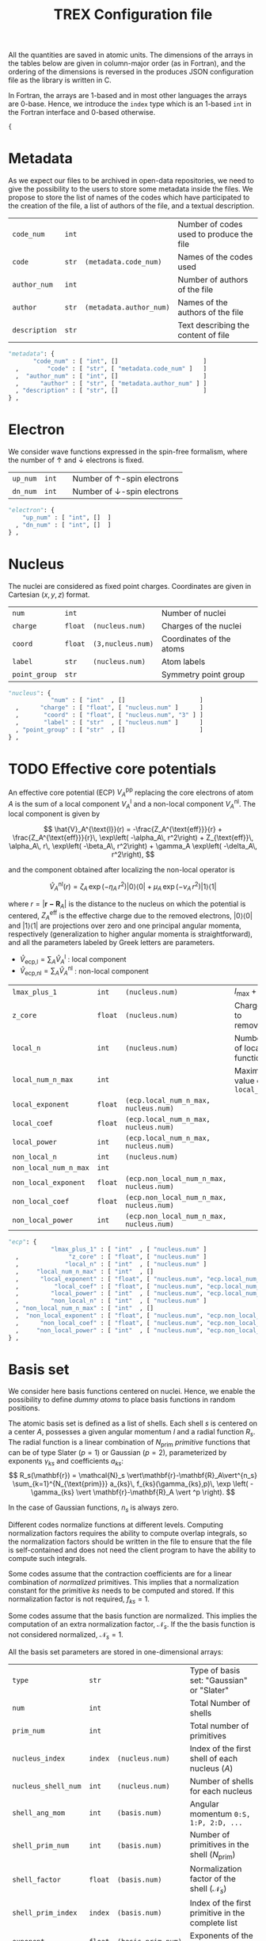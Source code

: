 #+TITLE: TREX Configuration file
#+STARTUP: latexpreview

All the quantities are saved in atomic units.
The dimensions of the arrays in the tables below are given in
column-major order (as in Fortran), and the ordering of the dimensions
is reversed in the produces JSON configuration file as the library is
written in C.

In Fortran, the arrays are 1-based and in most other languages the
arrays are 0-base. Hence, we introduce the ~index~ type which is an
1-based ~int~ in the Fortran interface and 0-based otherwise.

  #+begin_src python :tangle trex.json 
{
  #+end_src

* Metadata
  
  As we expect our files to be archived in open-data repositories, we
  need to give the possibility to the users to store some metadata
  inside the files. We propose to store the list of names of the codes
  which have participated to the creation of the file, a list of
  authors of the file, and a textual description.

  #+NAME: metadata
  | ~code_num~    | ~int~ |                         | Number of codes used to produce the file |
  | ~code~        | ~str~ | ~(metadata.code_num)~   | Names of the codes used                  |
  | ~author_num~  | ~int~ |                         | Number of authors of the file            |
  | ~author~      | ~str~ | ~(metadata.author_num)~ | Names of the authors of the file         |
  | ~description~ | ~str~ |                         | Text describing the content of file      |

  #+CALL: json(data=metadata, title="metadata")
  #+RESULTS:
  :results:
  #+begin_src python :tangle trex.json
      "metadata": {
             "code_num" : [ "int", []                        ]
        ,        "code" : [ "str", [ "metadata.code_num" ]   ]
        ,  "author_num" : [ "int", []                        ]
        ,      "author" : [ "str", [ "metadata.author_num" ] ]
        , "description" : [ "str", []                        ]
      } ,
  #+end_src
  :end:

* Electron

   We consider wave functions expressed in the spin-free formalism, where
   the number of \uparrow and \downarrow electrons is fixed.

  #+NAME:electron
  | ~up_num~ | ~int~ |   | Number of \uparrow-spin electrons   |
  | ~dn_num~ | ~int~ |   | Number of \downarrow-spin electrons |

  #+CALL: json(data=electron, title="electron")
  #+RESULTS:
  :results:
  #+begin_src python :tangle trex.json
      "electron": {
          "up_num" : [ "int", []  ]
        , "dn_num" : [ "int", []  ]
      } ,
  #+end_src
  :end:

* Nucleus

  The nuclei are considered as fixed point charges. Coordinates are
  given in Cartesian $(x,y,z)$ format.

  #+NAME: nucleus
  | ~num~         | ~int~   |                   | Number of nuclei         |
  | ~charge~      | ~float~ | ~(nucleus.num)~   | Charges of the nuclei    |
  | ~coord~       | ~float~ | ~(3,nucleus.num)~ | Coordinates of the atoms |
  | ~label~       | ~str~   | ~(nucleus.num)~   | Atom labels              |
  | ~point_group~ | ~str~   |                   | Symmetry point group     |

  #+CALL: json(data=nucleus, title="nucleus")
  #+RESULTS:
  :results:
  #+begin_src python :tangle trex.json
      "nucleus": {
                  "num" : [ "int"  , []                     ]
        ,      "charge" : [ "float", [ "nucleus.num" ]      ]
        ,       "coord" : [ "float", [ "nucleus.num", "3" ] ]
        ,       "label" : [ "str"  , [ "nucleus.num" ]      ]
        , "point_group" : [ "str"  , []                     ]
      } ,
  #+end_src
  :end:

* TODO Effective core potentials

  An effective core potential (ECP) $V_A^{\text{pp}}$ replacing the
  core electrons of atom $A$ is the sum of a local component
  $V_A^{\text{l}}$ and a non-local component $V_A^{\text{nl}}$.
  The local component is given by

  \[
  \hat{V}_A^{\text{l}}(r) = -\frac{Z_A^{\text{eff}}}{r} +
  \frac{Z_A^{\text{eff}}}{r}\, \exp\left( -\alpha_A\, r^2\right) +
  Z_{\text{eff}}\, \alpha_A\, r\, \exp\left( -\beta_A\, r^2\right) +
  \gamma_A \exp\left( -\delta_A\, r^2\right),
  \]

  and the component obtained after localizing the non-local operator is

  \[
  \hat{V}_A^{\text{nl}}(r) =
  \zeta_A\, \exp\left( -\eta_A\, r^2\right) |0\rangle \langle 0| +
  \mu_A \,  \exp\left( -\nu_A \, r^2\right) |1\rangle \langle 1|
  \]

  where $r=|\mathbf{r-R}_A|$ is the distance to the nucleus on which the
  potential is centered, $Z_A^{\text{eff}}$ is the effective charge
  due to the removed electrons, $|0\rangle \langle 0|$
  and $|1\rangle \langle 1|$ are projections over zero and one principal angular
  momenta, respectively (generalization to higher angular momenta is
  straightforward),  and all the parameters labeled by Greek
  letters are parameters.

  - $\hat{V}_\text{ecp,l} = \sum_A \hat{V}_A^{\text{l}}$ : local component
  - $\hat{V}_\text{ecp,nl} = \sum_A \hat{V}_A^{\text{nl}}$ : non-local component

  #+NAME: ecp
  | ~lmax_plus_1~         | ~int~   | ~(nucleus.num)~                          | $l_{\max} + 1$             |
  | ~z_core~              | ~float~ | ~(nucleus.num)~                          | Charges to remove          |
  | ~local_n~             | ~int~   | ~(nucleus.num)~                          | Number of local function   |
  | ~local_num_n_max~     | ~int~   |                                          | Maximum value of ~local_n~ |
  | ~local_exponent~      | ~float~ | ~(ecp.local_num_n_max, nucleus.num)~     |                            |
  | ~local_coef~          | ~float~ | ~(ecp.local_num_n_max, nucleus.num)~     |                            |
  | ~local_power~         | ~int~   | ~(ecp.local_num_n_max, nucleus.num)~     |                            |
  | ~non_local_n~         | ~int~   | ~(nucleus.num)~                          |                            |
  | ~non_local_num_n_max~ | ~int~   |                                          |                            |
  | ~non_local_exponent~  | ~float~ | ~(ecp.non_local_num_n_max, nucleus.num)~ |                            |
  | ~non_local_coef~      | ~float~ | ~(ecp.non_local_num_n_max, nucleus.num)~ |                            |
  | ~non_local_power~     | ~int~   | ~(ecp.non_local_num_n_max, nucleus.num)~ |                            |

  #+CALL: json(data=ecp, title="ecp")

  #+RESULTS:
  :results:
  #+begin_src python :tangle trex.json
      "ecp": {
                  "lmax_plus_1" : [ "int"  , [ "nucleus.num" ]                            ]
        ,              "z_core" : [ "float", [ "nucleus.num" ]                            ]
        ,             "local_n" : [ "int"  , [ "nucleus.num" ]                            ]
        ,     "local_num_n_max" : [ "int"  , []                                           ]
        ,      "local_exponent" : [ "float", [ "nucleus.num", "ecp.local_num_n_max" ]     ]
        ,          "local_coef" : [ "float", [ "nucleus.num", "ecp.local_num_n_max" ]     ]
        ,         "local_power" : [ "int"  , [ "nucleus.num", "ecp.local_num_n_max" ]     ]
        ,         "non_local_n" : [ "int"  , [ "nucleus.num" ]                            ]
        , "non_local_num_n_max" : [ "int"  , []                                           ]
        ,  "non_local_exponent" : [ "float", [ "nucleus.num", "ecp.non_local_num_n_max" ] ]
        ,      "non_local_coef" : [ "float", [ "nucleus.num", "ecp.non_local_num_n_max" ] ]
        ,     "non_local_power" : [ "int"  , [ "nucleus.num", "ecp.non_local_num_n_max" ] ]
      } ,
  #+end_src
  :end:

* Basis set

  We consider here basis functions centered on nuclei. Hence, we enable
  the possibility to define /dummy atoms/ to place basis functions in
  random positions.

  The atomic basis set is defined as a list of shells. Each shell $s$ is
  centered on a center $A$, possesses a given angular momentum $l$ and a
  radial function $R_s$. The radial function is a linear combination of
  $N_{\text{prim}}$ /primitive/ functions that can be of type
  Slater ($p=1$) or Gaussian ($p=2$),
  parameterized by exponents $\gamma_{ks}$ and coefficients $a_{ks}$:
  \[
  R_s(\mathbf{r}) = \mathcal{N}_s \vert\mathbf{r}-\mathbf{R}_A\vert^{n_s}
  \sum_{k=1}^{N_{\text{prim}}} a_{ks}\, f_{ks}(\gamma_{ks},p)\,
  \exp \left( - \gamma_{ks}
  \vert \mathbf{r}-\mathbf{R}_A \vert ^p \right). 
  \]

  In the case of Gaussian functions, $n_s$ is always zero.

  Different codes normalize functions at different levels. Computing
  normalization factors requires the ability to compute overlap
  integrals, so the normalization factors should be written in the
  file to ensure that the file is self-contained and does not need the
  client program to have the ability to compute such integrals.

  Some codes assume that the contraction coefficients are for a linear
  combination of /normalized/ primitives. This implies that a normalization
  constant for the primitive $ks$ needs to be computed and stored. If
  this normalization factor is not required, $f_{ks}=1$.
  
  Some codes assume that the basis function are normalized. This
  implies the computation of an extra normalization factor, $\mathcal{N}_s$.
  If the the basis function is not considered normalized, $\mathcal{N}_s=1$.


  All the basis set parameters are stored in one-dimensional arrays:

  #+NAME: basis
  | ~type~              | ~str~   |                    | Type of basis set: "Gaussian" or "Slater"                |
  | ~num~               | ~int~   |                    | Total Number of shells                                   |
  | ~prim_num~          | ~int~   |                    | Total number of primitives                               |
  | ~nucleus_index~     | ~index~ | ~(nucleus.num)~    | Index of the first shell of each nucleus ($A$)           |
  | ~nucleus_shell_num~ | ~int~   | ~(nucleus.num)~    | Number of shells for each nucleus                        |
  | ~shell_ang_mom~     | ~int~   | ~(basis.num)~      | Angular momentum ~0:S, 1:P, 2:D, ...~                    |
  | ~shell_prim_num~    | ~int~   | ~(basis.num)~      | Number of primitives in the shell ($N_{\text{prim}}$)    |
  | ~shell_factor~      | ~float~ | ~(basis.num)~      | Normalization factor of the shell ($\mathcal{N}_s$)      |
  | ~shell_prim_index~  | ~index~ | ~(basis.num)~      | Index of the first primitive in the complete list        |
  | ~exponent~          | ~float~ | ~(basis.prim_num)~ | Exponents of the primitives ($\gamma_{ks})               |
  | ~coefficient~       | ~float~ | ~(basis.prim_num)~ | Coefficients of the primitives ($a_{ks}$)                |
  | ~prim_factor~       | ~float~ | ~(basis.prim_num)~ | Normalization coefficients for the primitives ($f_{ks}$) |
    
  #+CALL: json(data=basis, title="basis")

  #+RESULTS:
  :results:
  #+begin_src python :tangle trex.json
      "basis": {
                       "type" : [ "str"  , []                   ]
        ,               "num" : [ "int"  , []                   ]
        ,          "prim_num" : [ "int"  , []                   ]
        ,     "nucleus_index" : [ "index"  , [ "nucleus.num" ]    ]
        , "nucleus_shell_num" : [ "int"  , [ "nucleus.num" ]    ]
        ,     "shell_ang_mom" : [ "int"  , [ "basis.num" ]      ]
        ,    "shell_prim_num" : [ "int"  , [ "basis.num" ]      ]
        ,      "shell_factor" : [ "float", [ "basis.num" ]      ]
        ,  "shell_prim_index" : [ "index"  , [ "basis.num" ]      ]
        ,          "exponent" : [ "float", [ "basis.prim_num" ] ]
        ,       "coefficient" : [ "float", [ "basis.prim_num" ] ]
        ,       "prim_factor" : [ "float", [ "basis.prim_num" ] ]
      } ,
  #+end_src
  :end:

  For example, consider H_2 with the following basis set (in GAMESS
  format), where both the AOs and primitives are considered normalized:

   #+BEGIN_EXAMPLE
HYDROGEN
S   5
1         3.387000E+01           6.068000E-03
2         5.095000E+00           4.530800E-02
3         1.159000E+00           2.028220E-01
4         3.258000E-01           5.039030E-01
5         1.027000E-01           3.834210E-01
S   1
1         3.258000E-01           1.000000E+00
S   1
1         1.027000E-01           1.000000E+00
P   1
1         1.407000E+00           1.000000E+00
P   1
1         3.880000E-01           1.000000E+00
D   1
1         1.057000E+00           1.0000000
   #+END_EXAMPLE

   we have:

   #+BEGIN_EXAMPLE
type     = "Gaussian"
num      = 12
prim_num = 20

nucleus_index    = [0 , 6]
shell_ang_mom    = [0 , 0 , 0 , 1 , 1 , 2 , 0 , 0 , 0 , 1 , 1 , 2 ]
shell_prim_num   = [5 , 1 , 1 , 1 , 1 , 1 , 5 , 1 , 1 , 1 , 1 , 1 ]
shell_prim_index = [0 , 5 , 6 , 7 , 8 , 9 , 10, 15, 16, 17, 18, 19]
shell_factor     = [1., 1., 1., 1., 1., 1., 1., 1., 1., 1., 1., 1.]

exponent =
[ 33.87, 5.095, 1.159, 0.3258, 0.1027, 0.3258, 0.1027, 1.407,
  0.388, 1.057, 33.87, 5.095, 1.159, 0.3258, 0.1027, 0.3258, 0.1027, 1.407,
  0.388, 1.057]

coefficient =
[ 0.006068, 0.045308, 0.202822, 0.503903, 0.383421, 1.0, 1.0,
  1.0, 1.0, 1.0, 0.006068, 0.045308, 0.202822, 0.503903, 0.383421, 1.0, 1.0,
  1.0, 1.0, 1.0]

prim_factor =
[ 1.0006253235944540e+01, 2.4169531573445120e+00, 7.9610924849766440e-01
  3.0734305383061117e-01, 1.2929684417481876e-01, 3.0734305383061117e-01,
  1.2929684417481876e-01, 2.1842769845268308e+00, 4.3649547399719840e-01,
  1.8135965626177861e+00, 1.0006253235944540e+01, 2.4169531573445120e+00,
  7.9610924849766440e-01, 3.0734305383061117e-01, 1.2929684417481876e-01,
  3.0734305383061117e-01, 1.2929684417481876e-01, 2.1842769845268308e+00,
  4.3649547399719840e-01, 1.8135965626177861e+00 ]
   #+END_EXAMPLE

* Atomic orbitals

  Going from the atomic basis set to AOs implies a systematic
  construction of all the angular functions of each shell.  We
  consider two cases for the angular functions: the real-valued
  spherical harmonics, and the polynomials in Cartesian coordinates.
  In the case of spherical harmonics, the AOs are ordered in
  increasing magnetic quantum number ($-l \le m \le l$), and in the case
  of polynomials we impose the canonical ordering of the
  Libint2 library, i.e

  \begin{eqnarray}
  p & : & p_x, p_y, p_z \nonumber \\
  d & : & d_{xx}, d_{xy}, d_{xz}, d_{yy}, d_{yz}, d_{zz} \nonumber \\
  f & : & f_{xxx}, f_{xxy}, f_{xxz}, f_{xyy}, f_{xyz}, f_{xzz}, f_{yyy}, f_{yyz}, f_{yzz},      …f_{zzz} \nonumber \\
  {\rm etc.} \nonumber
  \end{eqnarray}

  AOs are defined as

  \[
  \chi_i (\mathbf{r}) = \mathcal{N}_i\, P_{\eta(i)}(\mathbf{r})\, R_{\theta(i)} (\mathbf{r})
  \]

  where $i$ is the atomic orbital index,
  $P$ encodes for either the
  polynomials or the spherical harmonics, $\theta(i)$ returns the
  shell on which the AO is expanded, and $\eta(i)$ denotes which
  angular function is chosen.
  $\mathcal{N}_i$ is a normalization factor that enables the
  possibility to have different normalization coefficients within a
  shell, as in the GAMESS convention where
  $\mathcal{N}_{x^2} \ne \mathcal{N}_{xy}$ because
  \[ \left[ \iiint \left(x-X_A \right)^2 R_{\theta(i)}
  (\mathbf{r}) dx\, dy\, dz \right]^{-1/2} \ne 
   \left[ \iiint \left( x-X_A \right) \left( y-Y_A \right) R_{\theta(i)}
  (\mathbf{r}) dx\, dy\, dz \right]^{-1/2}.  \] 

  In such a case, one should set the normalization of the shell (in
  the [[Basis set][Basis set]] section) to $\mathcal{N}_{z^2}$, which is the
  normalization factor of the atomic orbitals in spherical coordinates.
  The normalization factor of the $xy$ function which should be
  introduced here should be $\frac{\mathcal{N}_{xy}}{\mathcal{N}_{z^2}}$.

  #+NAME: ao
  | ~cartesian~     | ~int~   |            | ~1~: true, ~0~: false           |
  | ~num~           | ~int~   |            | Total number of atomic orbitals |
  | ~shell~         | ~index~ | ~(ao.num)~ | basis set shell for each AO     |
  | ~normalization~ | ~float~ | ~(ao.num)~ | Normalization factors           |

  #+CALL: json(data=ao, title="ao")

  #+RESULTS:
  :results:
  #+begin_src python :tangle trex.json
      "ao": {
              "cartesian" : [ "int"  , []           ]
        ,           "num" : [ "int"  , []           ]
        ,         "shell" : [ "index", [ "ao.num" ] ]
        , "normalization" : [ "float", [ "ao.num" ] ]
      } ,
  #+end_src
  :end:
    
** One-electron integrals
   :PROPERTIES:
   :CUSTOM_ID: ao_one_e
   :END:
   
   - \[ \hat{V}_{\text{ne}} = \sum_{A=1}^{N_\text{nucl}}
     \sum_{i=1}^{N_\text{elec}} \frac{-Z_A }{\vert \mathbf{R}_A -
     \mathbf{r}_i \vert} \] : electron-nucleus attractive potential,
   - \[ \hat{T}_{\text{e}} = 
     \sum_{i=1}^{N_\text{elec}} -\frac{1}{2}\hat{\Delta}_i \] : electronic kinetic energy
   - $\hat{h} = \hat{T}_\text{e} + \hat{V}_\text{ne} +
     \hat{V}_\text{ecp,l} + \hat{V}_\text{ecp,nl}$ : core electronic Hamiltonian

   The one-electron integrals for a one-electron operator $\hat{O}$ are
   \[ \langle p \vert \hat{O} \vert q \rangle \], returned as a matrix
   over atomic orbitals.

   #+NAME: ao_1e_int
   | ~overlap~          | ~float~ | ~(ao.num, ao.num)~ | $\langle p \vert q \rangle$                              |
   | ~kinetic~          | ~float~ | ~(ao.num, ao.num)~ | $\langle p \vert \hat{T}_e \vert q \rangle$              |
   | ~potential_n_e~    | ~float~ | ~(ao.num, ao.num)~ | $\langle p \vert \hat{V}_{\text{ne}} \vert q \rangle$    |
   | ~ecp_local~        | ~float~ | ~(ao.num, ao.num)~ | $\langle p \vert \hat{V}_{\text{ecp,l} \vert q \rangle$  |
   | ~ecp_non_local~    | ~float~ | ~(ao.num, ao.num)~ | $\langle p \vert \hat{V}_{\text{ecp,nl} \vert q \rangle$ |
   | ~core_hamiltonian~ | ~float~ | ~(ao.num, ao.num)~ | $\langle p \vert \hat{h} \vert q \rangle$                |

   #+CALL: json(data=ao_1e_int, title="ao_1e_int")

   #+RESULTS:
   :results:
   #+begin_src python :tangle trex.json
       "ao_1e_int": {
                    "overlap" : [ "float", [ "ao.num", "ao.num" ] ]
         ,          "kinetic" : [ "float", [ "ao.num", "ao.num" ] ]
         ,    "potential_n_e" : [ "float", [ "ao.num", "ao.num" ] ]
         ,        "ecp_local" : [ "float", [ "ao.num", "ao.num" ] ]
         ,    "ecp_non_local" : [ "float", [ "ao.num", "ao.num" ] ]
         , "core_hamiltonian" : [ "float", [ "ao.num", "ao.num" ] ]
       } ,
   #+end_src
   :end:

** Two-electron integrals
   :PROPERTIES:
   :CUSTOM_ID: ao_two_e
   :END:

   The two-electron integrals for a two-electron operator $\hat{O}$ are
   \[ \langle p q \vert \hat{O} \vert r s \rangle \] in physicists
   notation or \[ ( pr \vert \hat{O} \vert qs ) \] in chemists
   notation, where $p,q,r,s$ are indices over atomic orbitals.

   Functions are provided to get the indices in physicists or chemists
   notation.

   # TODO: Physicist / Chemist functions
  
   - \[ \hat{W}_{\text{ee}} = \sum_{i=2}^{N_\text{elec}} \sum_{j=1}^{i-1} \frac{1}{\vert \mathbf{r}_i - \mathbf{r}_j \vert} \] : electron-electron repulsive potential operator.
   - \[ \hat{W}^{lr}_{\text{ee}} = \sum_{i=2}^{N_\text{elec}}
     \sum_{j=1}^{i-1} \frac{\text{erf}(\vert \mathbf{r}_i -
     \mathbf{r}_j \vert)}{\vert \mathbf{r}_i - \mathbf{r}_j \vert} \] : electron-electron long range potential

   #+NAME: ao_2e_int
   | ~eri~    | ~float sparse~ | ~(ao.num, ao.num, ao.num, ao.num)~ | Electron repulsion integrals            |
   | ~eri_lr~ | ~float sparse~ | ~(ao.num, ao.num, ao.num, ao.num)~ | Long-range Electron repulsion integrals |

   #+CALL: json(data=ao_2e_int, title="ao_2e_int")

   #+RESULTS:
   :results:
   #+begin_src python :tangle trex.json
       "ao_2e_int": {
              "eri" : [ "float sparse", [ "ao.num", "ao.num", "ao.num", "ao.num" ] ]
         , "eri_lr" : [ "float sparse", [ "ao.num", "ao.num", "ao.num", "ao.num" ] ]
       } ,
   #+end_src
   :end:

* Molecular orbitals

  #+NAME: mo
  | ~type~        | ~str~   |                    | String identify the set of MOs           |
  | ~num~         | ~int~   |                    | Number of MOs                            |
  | ~coefficient~ | ~float~ | ~(ao.num, mo.num)~ | MO coefficients                          |
  | ~class~       | ~str~   | ~(mo.num)~         | Core, Inactive, Active, Virtual, Deleted |
  | ~symmetry~    | ~str~   | ~(mo.num)~         | Symmetry in the point group              |
  | ~occupation~  | ~float~ | ~(mo.num)~         | Occupation number                        |

  #+CALL: json(data=mo, title="mo")

  #+RESULTS:
  :results:
  #+begin_src python :tangle trex.json
      "mo": {
                 "type" : [ "str"  , []                     ]
        ,         "num" : [ "int"  , []                     ]
        , "coefficient" : [ "float", [ "mo.num", "ao.num" ] ]
        ,       "class" : [ "str"  , [ "mo.num" ]           ]
        ,    "symmetry" : [ "str"  , [ "mo.num" ]           ]
        ,  "occupation" : [ "float", [ "mo.num" ]           ]
      } ,
  #+end_src
  :end:

** One-electron integrals

   The operators as the same as those defined in the
   [[ao_one_e][AO one-electron integrals section]]. Here, the integrals are given in
   the basis of molecular orbitals.
   
   #+NAME: mo_1e_int
   | ~overlap~          | ~float~ | ~(mo.num, mo.num)~ | $\langle i \vert j \rangle$                              |
   | ~kinetic~          | ~float~ | ~(mo.num, mo.num)~ | $\langle i \vert \hat{T}_e \vert j \rangle$              |
   | ~potential_n_e~    | ~float~ | ~(mo.num, mo.num)~ | $\langle i \vert \hat{V}_{\text{ne}} \vert j \rangle$    |
   | ~ecp_local~        | ~float~ | ~(mo.num, mo.num)~ | $\langle i \vert \hat{V}_{\text{ecp,l} \vert j \rangle$  |
   | ~ecp_non_local~    | ~float~ | ~(mo.num, mo.num)~ | $\langle i \vert \hat{V}_{\text{ecp,nl} \vert j \rangle$ |
   | ~core_hamiltonian~ | ~float~ | ~(mo.num, mo.num)~ | $\langle i \vert \hat{h} \vert j \rangle$                |

   #+CALL: json(data=mo_1e_int, title="mo_1e_int")

   #+RESULTS:
   :results:
   #+begin_src python :tangle trex.json
       "mo_1e_int": {
                    "overlap" : [ "float", [ "mo.num", "mo.num" ] ]
         ,          "kinetic" : [ "float", [ "mo.num", "mo.num" ] ]
         ,    "potential_n_e" : [ "float", [ "mo.num", "mo.num" ] ]
         ,        "ecp_local" : [ "float", [ "mo.num", "mo.num" ] ]
         ,    "ecp_non_local" : [ "float", [ "mo.num", "mo.num" ] ]
         , "core_hamiltonian" : [ "float", [ "mo.num", "mo.num" ] ]
       } ,
   #+end_src
   :end:

** Two-electron integrals

   The operators as the same as those defined in the
   [[ao_two_e][AO two-electron integrals section]]. Here, the integrals are given in
   the basis of molecular orbitals.

   #+NAME: mo_2e_int
   | ~eri~    | ~float sparse~ | ~(mo.num, mo.num, mo.num, mo.num)~ | Electron repulsion integrals            |
   | ~eri_lr~ | ~float sparse~ | ~(mo.num, mo.num, mo.num, mo.num)~ | Long-range Electron repulsion integrals |

   #+CALL: json(data=mo_2e_int, title="mo_2e_int")

   #+RESULTS:
   :results:
   #+begin_src python :tangle trex.json
       "mo_2e_int": {
              "eri" : [ "float sparse", [ "mo.num", "mo.num", "mo.num", "mo.num" ] ]
         , "eri_lr" : [ "float sparse", [ "mo.num", "mo.num", "mo.num", "mo.num" ] ]
       } ,
   #+end_src
   :end:

* TODO Slater determinants
* TODO Reduced density matrices
  
  #+NAME: rdm
  | ~one_e~    | ~float~        | ~(mo.num, mo.num)~                |
  | ~one_e_up~ | ~float~        | ~(mo.num, mo.num)~                |
  | ~one_e_dn~ | ~float~        | ~(mo.num, mo.num)~                |
  | ~two_e~    | ~float sparse~ | ~(mo.num, mo.num, mo.num, mo.num)~ |

  #+CALL: json(data=rdm, title="rdm", last=1)

  #+RESULTS:
  :results:
  #+begin_src python :tangle trex.json
      "rdm": {
             "one_e" : [ "float"       , [ "mo.num", "mo.num" ]                     ]
        , "one_e_up" : [ "float"       , [ "mo.num", "mo.num" ]                     ]
        , "one_e_dn" : [ "float"       , [ "mo.num", "mo.num" ]                     ]
        ,    "two_e" : [ "float sparse", [ "mo.num", "mo.num", "mo.num", "mo.num" ] ]
      }
  #+end_src
  :end:

* Appendix                                                         :noexport:
** Python script from table to json

 #+NAME: json
 #+begin_src python :var data=nucleus title="nucleus" last=0 :results output drawer 
print("""#+begin_src python :tangle trex.json""") 
print("""    "%s": {"""%(title))
indent = "        "
f1 = 0 ; f2 = 0 ; f3 = 0
for line in data:
    line = [ x.replace("~","") for x in line ]
    name = '"'+line[0]+'"'
    typ  = '"'+line[1]+'"'
    dims = line[2]
    if '(' in dims:
        dims = dims.strip()[1:-1]
        dims = [ '"'+x.strip()+'"' for x in dims.split(',') ]
        dims = "[ " + ", ".join(dims) + " ]"
    else:
        dims = "[ ]"
    f1 = max(f1, len(name))
    f2 = max(f2, len(typ))
    f3 = max(f3, len(dims))

fmt = "%%s%%%ds : [ %%%ds, %%%ds ]" % (f1, f2, f3)
for line in data:
    line = [ x.replace("~","") for x in line ]
    name = '"'+line[0]+'"'
    typ  = '"'+line[1]+'"'
    dims = line[2]
    if '(' in dims:
        dims = dims.strip()[1:-1]
        dims = [ '"'+x.strip()+'"' for x in dims.split(',') ]
        dims.reverse()
        dims = "[ " + ", ".join(dims) + " ]"
    else:
        if dims.strip() != "":
            dims = "ERROR"
        else:
            dims = "[]"
    buffer = fmt % (indent, name, typ.ljust(f2), dims.ljust(f3))
    indent = "      , "
    print(buffer)

if last == 0:
    print("    } ,")
else:
    print("    }")
print("""#+end_src""")

 #+end_src


  #+begin_src python :tangle trex.json :results output drawer
}
  #+end_src
